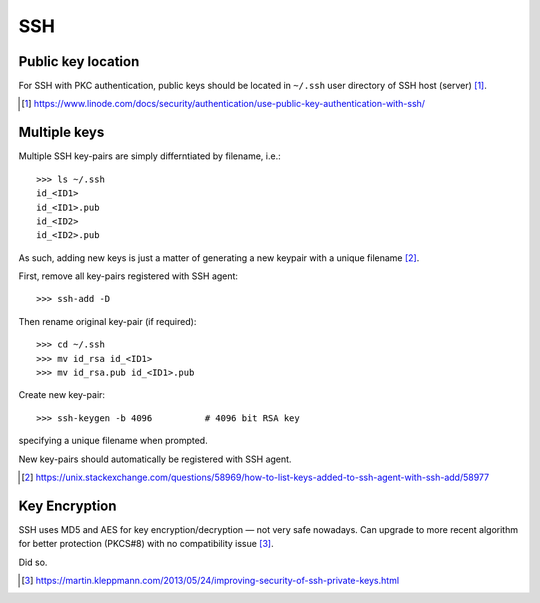 SSH 
=====

Public key location
--------------------

For SSH with PKC authentication, public keys should be located in ``~/.ssh`` user directory of SSH host (server) [#]_.

.. [#] https://www.linode.com/docs/security/authentication/use-public-key-authentication-with-ssh/

Multiple keys
--------------

Multiple SSH key-pairs are simply differntiated by filename, i.e.::

	>>> ls ~/.ssh
	id_<ID1>
	id_<ID1>.pub
	id_<ID2>
	id_<ID2>.pub

As such, adding new keys is just a matter of generating a new keypair with a unique filename [#]_.

First, remove all key-pairs registered with SSH agent::

	>>> ssh-add -D

Then rename original key-pair (if required)::

	>>> cd ~/.ssh
	>>> mv id_rsa id_<ID1>
	>>> mv id_rsa.pub id_<ID1>.pub

Create new key-pair::

	>>> ssh-keygen -b 4096		# 4096 bit RSA key

specifying a unique filename when prompted.

New key-pairs should automatically be registered with SSH agent.


.. [#] https://unix.stackexchange.com/questions/58969/how-to-list-keys-added-to-ssh-agent-with-ssh-add/58977


Key Encryption
---------------

SSH uses MD5 and AES for key encryption/decryption — not very safe nowadays. Can upgrade to more recent algorithm for better protection (PKCS#8) with no compatibility issue [#]_.

Did so.

.. [#] https://martin.kleppmann.com/2013/05/24/improving-security-of-ssh-private-keys.html

